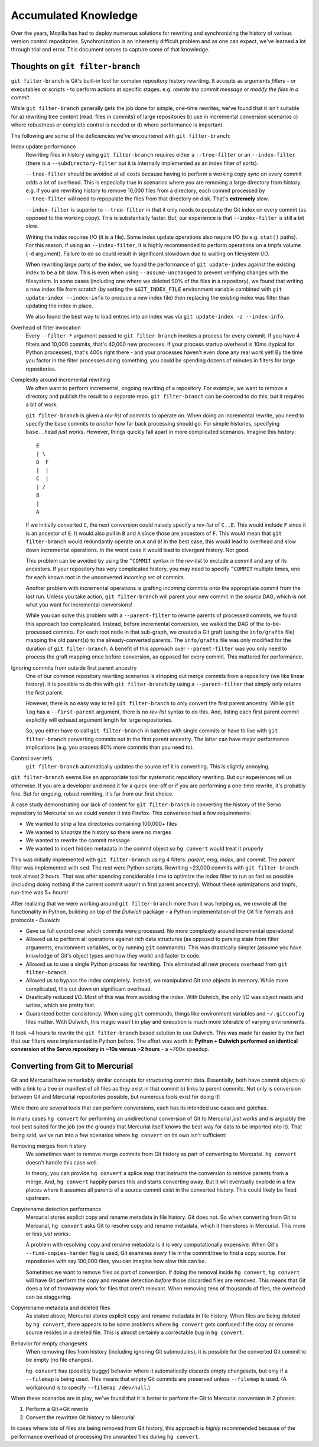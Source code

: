 .. _vcssync_knowledge:

=====================
Accumulated Knowledge
=====================

Over the years, Mozilla has had to deploy numerous solutions for rewriting
and synchronizing the history of various version control repositories.
Synchronization is an inherently difficult problem and as one can expect,
we've learned a lot through trial and error. This document serves to capture
some of that knowledge.

Thoughts on ``git filter-branch``
=================================

``git filter-branch`` is Git's built-in tool for complex repository history
rewriting. It accepts as arguments *filters* - or executables or scripts -
to perform actions at specific stages. e.g. *rewrite the commit message* or
*modify the files in a commit*.

While ``git filter-branch`` generally gets the job done for simple, one-time
rewrites, we've found that it isn't suitable for a) rewriting tree content
(read: files in commits) of large repositories b) use in incremental
conversion scenarios c) where robustness or complete control is needed or
d) where performance is important.

The following are some of the deficiencies we've encountered with
``git filter-branch``:

Index update performance
   Rewriting files in history using ``git filter-branch`` requires either
   a ``--tree-filter`` or an ``--index-filter`` (there is a
   ``--subdirectory-filter`` but it is internally implemented as an
   index filter of sorts).

   ``--tree-filter`` should be avoided at all costs because having to perform
   a working copy *sync* on every commit adds a lot of overhead. This is
   especially true in scenarios where you are removing a large directory
   from history. e.g. if you are rewriting history to remove 10,000 files
   from a directory, each commit processed by ``--tree-filter`` will need
   to repopulate the files from that directory on disk. That's **extremely**
   slow.

   ``--index-filter`` is superior to ``--tree-filter`` in that it only needs
   to populate the Git index on every commit (as opposed to the working copy).
   This is substantially faster. But, our experience is that ``--index-filter``
   is still a bit slow.

   Writing the index requires I/O (it is a file). Some index update operations
   also require I/O (to e.g. ``stat()`` paths). For this reason, if using an
   ``--index-filter``, it is highly recommended to perform operations on a
   tmpfs volume (``-d`` argument). Failure to do so could result in significant
   slowdown due to waiting on filesystem I/O.

   When rewriting large parts of the index, we found the performance of
   ``git update-index`` against the existing index to be a bit slow. This is
   even when using ``--assume-unchanged`` to prevent verifying changes with
   the filesystem. In some cases (including one where we deleted 90% of the
   files in a repository), we found that writing a new index file from
   scratch (by setting the ``$GIT_INDEX_FILE`` environment variable combined
   with ``git update-index --index-info`` to produce a new index file) then
   replacing the existing index was filter than updating the index in place.

   We also found the best way to load entries into an index was via
   ``git update-index -z --index-info``.

Overhead of filter invocation
   Every ``--filter-*`` argument passed to ``git filter-branch`` invokes a
   process for every commit. If you have 4 filters and 10,000 commits, that's
   40,000 new processes. If your process startup overhead is 10ms (typical
   for Python processes), that's 400s right there - and your processes haven't
   even done any real work yet! By the time you factor in the filter processes
   doing something, you could be spending dozens of minutes in filters for
   large repositories.

Complexity around incremental rewriting
   We often want to perform incremental, ongoing rewriting of a repository. For
   example, we want to remove a directory and publish the result to a separate
   repo. ``git filter-branch`` can be coerced to do this, but it requires a bit
   of work.

   ``git filter-branch`` is given a *rev-list* of commits to operate on. When
   doing an incremental rewrite, you need to specify the base commits to
   *anchor* how far back processing should go. For simple histories, specifying
   ``base..head`` *just works*. However, things quickly fall apart in more
   complicated scenarios. Imagine this history::

     E
     | \
     D  F
     |  |
     C  |
     | /
     B
     |
     A

   If we initially converted ``C``, the next conversion could naively specify a
   *rev-list* of ``C..E``. This would include ``F`` since it is an ancestor of
   ``E``. It would also pull in ``B`` and ``A`` since those are ancestors of
   ``F``. This would mean that ``git filter-branch`` would redundantly operate
   on ``A`` and ``B``! In the best case, this would lead to overhead and slow
   down incremental operations. In the worst case it would lead to divergent
   history. Not good.

   This problem can be avoided by using the ``^COMMIT`` syntax in the *rev-list*
   to exclude a commit and any of its ancestors. If your repository has very
   complicated history, you may need to specify ``^COMMIT`` multiple times,
   one for each known root in the unconverted *incoming* set of commits.

   Another problem with incremental operations is grafting *incoming*
   commits onto the appropriate commit from the last run. Unless you take
   action, ``git filter-branch`` will parent your new commit in the *source*
   DAG, which is not what you want for incremental conversions!

   While you can solve this problem with a ``--parent-filter`` to rewrite
   parents of processed commits, we found this approach too complicated.
   Instead, before incremental conversion, we walked the DAG of the
   to-be-processed commits. For each root node in that sub-graph, we created
   a Git graft (using the ``info/grafts`` file) mapping the old parent(s)
   to the already-converted parents. The ``info/grafts`` file was only
   modified for the duration of ``git filter-branch``. A benefit of this
   approach over ``--parent-filter`` was you only need to process the graft
   mapping once before conversion, as opposed for every commit. This
   mattered for performance.

Ignoring commits from outside first parent ancestry
   One of our common repository rewriting scenarios is stripping out merge
   commits from a repository (we like linear history). It is possible to do
   this with ``git filter-branch`` by using a ``--parent-filter`` that simply
   only returns the first parent.

   However, there is no easy way to tell ``git filter-branch`` to only
   convert the first parent ancestry. While ``git log`` has a
   ``--first-parent`` argument, there is no *rev-list* syntax to do this.
   And, listing each first parent commit explicitly will exhaust argument
   length for large repositories.

   So, you either have to call ``git filter-branch`` in batches with single
   commits or have to live with ``git filter-branch`` converting commits not
   in the first parent ancestry. The latter can have major performance
   implications (e.g. you process 80% more commits than you need to).

Control over refs
   ``git filter-branch`` automatically updates the source ref it is converting.
   This is slightly annoying.

``git filter-branch`` seems like an appropriate tool for systematic repository
rewriting. But our experiences tell us otherwise. If you are a developer and
need it for a quick one-off or if you are performing a one-time rewrite, it's
probably fine. But for ongoing, robust rewriting, it's far from our first
choice.

A case study demonstrating our lack of content for ``git filter-branch`` is
converting the history of the Servo repository to Mercurial so we could
vendor it into Firefox. This conversion had a few requirements:

* We wanted to strip a few directories containing 100,000+ files
* We wanted to *linearize* the history so there were no merges
* We wanted to rewrite the commit message
* We wanted to insert hidden metadata in the commit object so ``hg convert``
  would treat it properly

This was initially implemented with ``git filter-branch`` using 4 filters:
*parent*, *msg*, *index*, and *commit*. The *parent* filter was implemented
with ``sed``. The rest were Python scripts. Rewriting ~23,000 commits
with ``git filter-branch`` took almost 2 hours. That was after spending
considerable time to optimize the index filter to run as fast as possible
(including doing nothing if the current commit wasn't in first parent
ancestry). Without these optimizations and tmpfs, run-time was 5+ hours!

After realizing that we were working around ``git filter-branch`` more than
it was helping us, we rewrote all the functionality in Python, building on
top of the *Dulwich* package - a Python implementation of the Git file
formats and protocols - *Dulwich*:

* Gave us full control over which commits were processed. No more complexity
  around incremental operations!
* Allowed us to perform all operations against rich data structures (as opposed
  to parsing state from filter arguments, environment variables, or by running
  ``git`` commands). This was drastically simpler (assume you have knowledge of
  Git's object types and how they work) and faster to code.
* Allowed us to use a single Python process for rewriting. This eliminated all
  new process overhead from ``git filter-branch``.
* Allowed us to bypass the index completely. Instead, we manipulated Git *tree*
  objects in memory. While more complicated, this cut down on significant
  overhead.
* Drastically reduced I/O. Most of this was from avoiding the index. With
  Dulwich, the only I/O was object reads and writes, which are pretty fast.
* Guaranteed better consistency. When using ``git`` commands, things like
  environment variables and ``~/.gitconfig`` files matter. With Dulwich, this
  magic wasn't in play and execution is much more tolerable of varying
  environments.

It took ~4 hours to rewrite the ``git filter-branch`` based solution to use
Dulwich. This was made far easier by the fact that our filters were implemented
in Python before. The effort was worth it: **Python + Dulwich performed an
identical conversion of the Servo repository in ~10s versus ~2 hours** - a
~700x speedup.

Converting from Git to Mercurial
================================

Git and Mercurial have remarkably similar concepts for structuring commit
data. Essentially, both have commit objects a) with a link to a tree or
manifest of all files as they exist in that commit b) links to parent commits.
Not only is conversion between Git and Mercurial repositories possible, but
numerous tools exist for doing it!

While there are several tools that can perform conversions, each has its
intended use cases and gotchas.

In many cases ``hg convert`` for performing an unidirectional conversion of
Git to Mercurial *just works* and is arguably the tool best suited for the
job (on the grounds that Mercurial itself knows the best way for data to
be imported into it). That being said, we've run into a few scenarios where
``hg convert`` on its own isn't sufficient::

Removing merges from history
   We sometimes want to remove merge commits from Git history as part of
   converting to Mercurial. ``hg convert`` doesn't handle this case well.

   In theory, you can provide ``hg convert`` a splice map that instructs
   the conversion to remove parents from a merge. And, ``hg convert`` happily
   parses this and starts converting away. But it will eventually explode
   in a few places where it assumes all parents of a source commit exist in
   the converted history. This could likely be fixed upstream.

Copy/rename detection performance
   Mercurial stores explicit copy and rename metadata in file history. Git
   does not. So when converting from Git to Mercurial, ``hg convert`` asks
   Git to resolve copy and rename metadata, which it then stores in
   Mercurial. This more or less *just works*.

   A problem with resolving copy and rename metadata is it is very
   computationally expensive. When Git's ``--find-copies-harder`` flag
   is used, Git examines *every* file in the commit/tree to find a copy
   source. For repositories with say 100,000 files, you can imagine how
   slow this can be.

   Sometimes we want to remove files as part of conversion. If doing the
   removal inside ``hg convert``, ``hg convert`` will have Git perform
   the copy and rename detection *before* those discarded files are
   removed. This means that Git does a lot of throwaway work for files
   that aren't relevant. When removing tens of thousands of files, the
   overhead can be staggering.

Copy/rename metadata and deleted files
   As stated above, Mercurial stores explicit copy and rename metadata in
   file history. When files are being deleted by ``hg convert``, there
   appears to be some problems where ``hg convert`` gets confused if
   the copy or rename source resides in a deleted file. This is almost
   certainly a correctable bug in ``hg convert``.

Behavior for empty changesets
   When removing files from history (including ignoring Git submodules), it
   is possible for the converted Git commit to be empty (no file changes).

   ``hg convert`` has (possibly buggy) behavior where it automatically
   discards empty changesets, but only if a ``--filemap`` is being used.
   This means that empty Git commits are preserved unless ``--filemap`` is
   used. (A workaround is to specify ``--filemap /dev/null``.)

When these scenarios are in play, we've found that it is better to
perform the Git to Mercurial conversion in 2 phases:

1. Perform a Git->Git rewrite
2. Convert the rewritten Git history to Mercurial

In cases where lots of files are being removed from Git history, this
approach is *highly* recommended because of the performance overhead of
processing the unwanted files during ``hg convert``.
